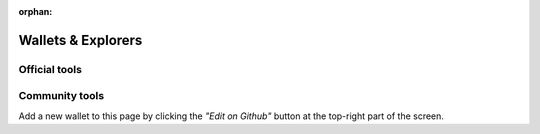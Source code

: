 :orphan:

###################
Wallets & Explorers
###################

**************
Official tools
**************

.. csv-table::
   :header: "Wallet Name", "Description", "Repository", "Active Developers"
   :delim: ;

   :doc:`AEN-CLI <../cli/overview>` ; Terminal client to interact with AEN. ; |AEN-cli-repo| ;  ⚠️ Help wanted
   :doc:`Prototyping Tool <../prototyping-tool/overview>` ; Drag & drop AEN nodes and link them together. ; |prototyping-tool-repo| ;  AEN Foundation

***************
Community tools
***************

Add a new wallet to this page by clicking the *"Edit on Github"* button at the top-right part of the screen.

.. csv-table::
   :header: "Wallet Name", "Description", "Repository", "Active Developers"
   :delim: ;

   Be the first one! ; ; ; 

.. |AEN-cli-repo| raw:: html

   <a href="https://github.com/AENtech/AEN-cli" target="_blank">Repository</a>

.. |prototyping-tool-repo| raw:: html

   <a href="https://github.com/AENtech/aen-prototyping-tool" target="_blank">Repository</a>